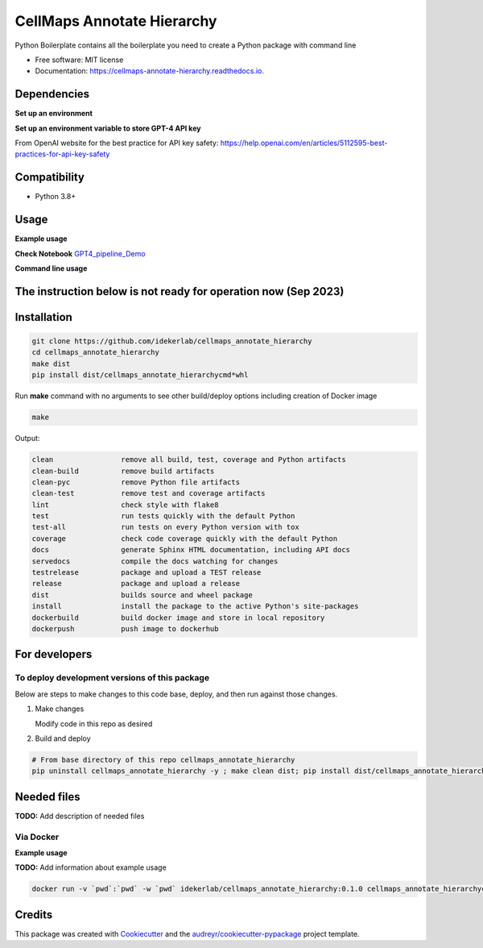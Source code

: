 ===========================
CellMaps Annotate Hierarchy
===========================


.. image:: https://img.shields.io/pypi/v/cellmaps_annotate_hierarchy.svg
        :target: https://pypi.python.org/pypi/cellmaps_annotate_hierarchy

.. image:: https://img.shields.io/travis/idekerlab/cellmaps_annotate_hierarchy.svg
        :target: https://travis-ci.com/idekerlab/cellmaps_annotate_hierarchy

.. image:: https://readthedocs.org/projects/cellmaps-annotate-hierarchy/badge/?version=latest
        :target: https://cellmaps-annotate-hierarchy.readthedocs.io/en/latest/?badge=latest
        :alt: Documentation Status




Python Boilerplate contains all the boilerplate you need to create a Python package with command line


* Free software: MIT license
* Documentation: https://cellmaps-annotate-hierarchy.readthedocs.io.



Dependencies
------------

**Set up an environment**

.. code-block::
    conda create -n gpt_env python=3.11.5
    conda activate gpt_env
    pip install -r requirements.txt

**Set up an environment variable to store GPT-4 API key**

.. code-block::
    conda activate gpt_env
    conda env config vars set OPENAI_API_KEY="<your api key>"
    conda deactivate  # reactivate 
    
    conda activate gpt_env
    echo $OPENAI_API_KEY # make sure the key setup 

    # in python 
    %python
    import os
    import openai
     
    openai.api_key = os.environ["OPENAI_API_KEY"]

From OpenAI website for the best practice for API key safety: https://help.openai.com/en/articles/5112595-best-practices-for-api-key-safety 


Compatibility
-------------

* Python 3.8+

Usage
-----

**Example usage**


**Check Notebook**  `GPT4_pipeline_Demo <./cellmaps_annotate_hierarchy/GPT4_pipeline_Demo.ipynb>`_


**Command line usage**


.. code-block::
   cd ./cellmaps_annotate_hierarchy
   python ./get_gene_set_analysis.py  --config ./gpt4_config.json --input ./data/example_NeST_table_sub.tsv --start 0 --end 26 --input_sep '\t' --set_index 'NEST ID' --gene_column Genes --gene_sep ',' --out_file ./data/demo_commandline.tsv


The instruction below is not ready for operation now (Sep 2023)
----------------------------------------------------------

Installation
--------------

.. code-block::

   git clone https://github.com/idekerlab/cellmaps_annotate_hierarchy
   cd cellmaps_annotate_hierarchy
   make dist
   pip install dist/cellmaps_annotate_hierarchycmd*whl


Run **make** command with no arguments to see other build/deploy options including creation of Docker image 

.. code-block::

   make

Output:

.. code-block::

   clean                remove all build, test, coverage and Python artifacts
   clean-build          remove build artifacts
   clean-pyc            remove Python file artifacts
   clean-test           remove test and coverage artifacts
   lint                 check style with flake8
   test                 run tests quickly with the default Python
   test-all             run tests on every Python version with tox
   coverage             check code coverage quickly with the default Python
   docs                 generate Sphinx HTML documentation, including API docs
   servedocs            compile the docs watching for changes
   testrelease          package and upload a TEST release
   release              package and upload a release
   dist                 builds source and wheel package
   install              install the package to the active Python's site-packages
   dockerbuild          build docker image and store in local repository
   dockerpush           push image to dockerhub

For developers
-------------------------------------------

To deploy development versions of this package
~~~~~~~~~~~~~~~~~~~~~~~~~~~~~~~~~~~~~~~~~~~~~~~~~~

Below are steps to make changes to this code base, deploy, and then run
against those changes.

#. Make changes

   Modify code in this repo as desired

#. Build and deploy

.. code-block::

    # From base directory of this repo cellmaps_annotate_hierarchy
    pip uninstall cellmaps_annotate_hierarchy -y ; make clean dist; pip install dist/cellmaps_annotate_hierarchy*whl



Needed files
------------

**TODO:** Add description of needed files



Via Docker
~~~~~~~~~~~~~~~~~~~~~~

**Example usage**

**TODO:** Add information about example usage


.. code-block::

   docker run -v `pwd`:`pwd` -w `pwd` idekerlab/cellmaps_annotate_hierarchy:0.1.0 cellmaps_annotate_hierarchycmd.py # TODO Add other needed arguments here


Credits
-------

This package was created with Cookiecutter_ and the `audreyr/cookiecutter-pypackage`_ project template.

.. _Cookiecutter: https://github.com/audreyr/cookiecutter
.. _`audreyr/cookiecutter-pypackage`: https://github.com/audreyr/cookiecutter-pypackage
.. _NDEx: http://www.ndexbio.org
